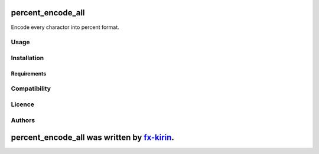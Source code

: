 
percent_encode_all
==================


.. image:: https://img.shields.io/pypi/v/package_name.svg
   :target: https://pypi.python.org/pypi/percent_encode_all
   :alt: Latest PyPI version


Encode every charactor into percent format.

Usage
-----

Installation
------------

Requirements
^^^^^^^^^^^^

Compatibility
-------------

Licence
-------

Authors
-------

percent_encode_all was written by `fx-kirin <fx.kirin@gmail.com>`_.
=======================================================================
